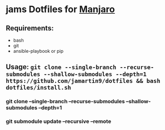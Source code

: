 * jams Dotfiles for [[https://www.manjaro.org/download/xfce/][Manjaro]]
** Requirements:
  - bash
  - git
  - ansible-playbook or pip
** Usage: ~git clone --single-branch --recurse-submodules --shallow-submodules --depth=1 https://github.com/jamartin9/dotfiles && bash dotfiles/install.sh~
*** git clone --single-branch --recurse-submodules --shallow-submodules --depth=1
*** git submodule update --recursive --remote
